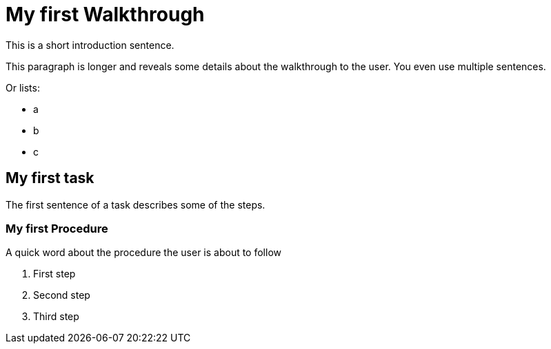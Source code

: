 = My first Walkthrough

This is a short introduction sentence.

This paragraph is longer and reveals some details about the walkthrough to the user. You even use multiple sentences.

Or lists:

* a
* b
* c

[time=5]
== My first task

The first sentence of a task describes some of the steps.

// Add your own task here

=== My first Procedure

A quick word about the procedure the user is about to follow

. First step
. Second step
. Third step

// Add steps to your task

